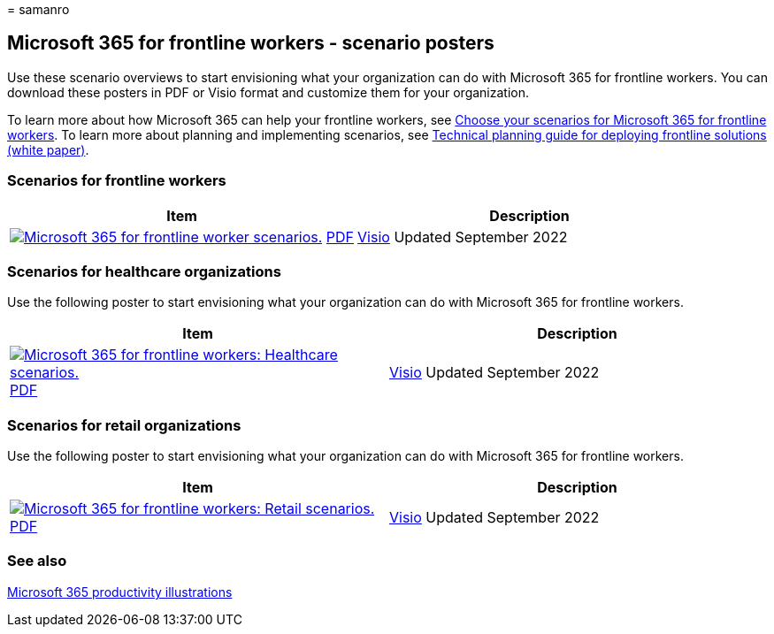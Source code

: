 = 
samanro

== Microsoft 365 for frontline workers - scenario posters

Use these scenario overviews to start envisioning what your organization
can do with Microsoft 365 for frontline workers. You can download these
posters in PDF or Visio format and customize them for your organization.

To learn more about how Microsoft 365 can help your frontline workers,
see link:flw-choose-scenarios.md[Choose your scenarios for Microsoft 365
for frontline workers]. To learn more about planning and implementing
scenarios, see link:flw-technical-planning-guide-deployment.md[Technical
planning guide for deploying frontline solutions (white paper)].

=== Scenarios for frontline workers

[width="100%",cols="<50%,<50%",options="header",]
|===
|Item |Description
|https://go.microsoft.com/fwlink/?linkid=2206713[image:media/m365-frontline-scenarios-thumb.png[Microsoft
365 for frontline worker scenarios.]]
https://go.microsoft.com/fwlink/?linkid=2206713[PDF] |
https://go.microsoft.com/fwlink/?linkid=2206386[Visio] Updated September
2022 |This poster provides an overview of the scenarios you can
implement for your frontline workforce to increase communications,
enhance wellbeing and engagement, train and onboard your workers, and
manage your workforce and operations.
|===

=== Scenarios for healthcare organizations

Use the following poster to start envisioning what your organization can
do with Microsoft 365 for frontline workers.

[width="100%",cols="<50%,<50%",options="header",]
|===
|Item |Description
|https://go.microsoft.com/fwlink/?linkid=2206475[image:media/m365-frontline-healthcare-thumb.png[Microsoft
365 for frontline workers: Healthcare scenarios.]]
https://go.microsoft.com/fwlink/?linkid=2206475[PDF] |
https://go.microsoft.com/fwlink/?linkid=2206474[Visio] Updated September
2022 |This poster provides an overview of the scenarios you can
implement for your frontline workforce in a healthcare setting.
|===

=== Scenarios for retail organizations

Use the following poster to start envisioning what your organization can
do with Microsoft 365 for frontline workers.

[width="100%",cols="<50%,<50%",options="header",]
|===
|Item |Description
|https://go.microsoft.com/fwlink/?linkid=2206476[image:media/m365-frontline-retail-thumb.png[Microsoft
365 for frontline workers: Retail scenarios.]]
https://go.microsoft.com/fwlink/?linkid=2206476[PDF] |
https://go.microsoft.com/fwlink/?linkid=2206271[Visio] Updated September
2022 |This poster provides an overview of the scenarios you can
implement for your frontline workforce in a retail setting.
|===

=== See also

link:/microsoft-365/solutions/productivity-illustrations.md[Microsoft
365 productivity illustrations]
